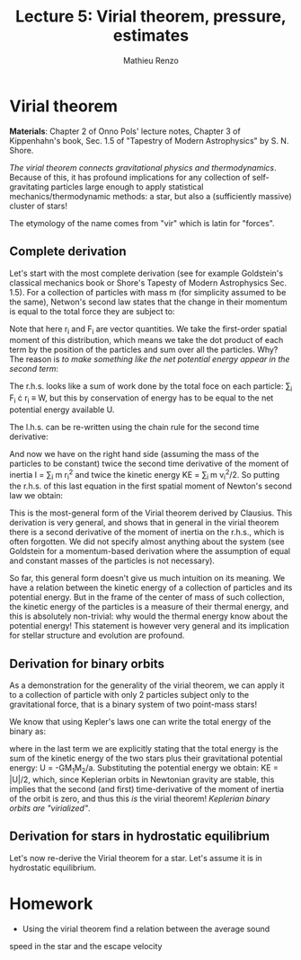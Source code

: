 #+title: Lecture 5: Virial theorem, pressure, estimates
#+author: Mathieu Renzo
#+email: mrenzo@arizona.edu

* Virial theorem
*Materials*: Chapter 2 of Onno Pols' lecture notes, Chapter 3 of
Kippenhahn's book, Sec. 1.5 of "Tapestry of Modern Astrophysics" by S.
N. Shore.

/The virial theorem connects gravitational physics and thermodynamics/.
Because of this, it has profound implications for any collection of
self-gravitating particles large enough to apply statistical
mechanics/thermodynamic methods: a star, but also a (sufficiently
massive) cluster of stars!

The etymology of the name comes from "vir" which is latin for
"forces".


** Complete derivation
Let's start with the most complete derivation (see for example
Goldstein's classical mechanics book or Shore's Tapesty of Modern
Astrophysics Sec. 1.5). For a collection of particles with mass m (for
simplicity assumed to be the same), Netwon's second law states that
the change in their momentum is equal to the total force they are
subject to:

#+begin_latex
\begin{equation}
 m \ddot{r_{i}} = F_{i} \ \, .
\end{equation}
#+end_latex

Note that here r_{i} and F_{i} are vector quantities. We take the
first-order spatial moment of this distribution, which means we take
the dot product of each term by the position of the particles and sum
over all the particles. Why? The reason is /to make something like the
net potential energy appear in the second term/:

#+begin_latex
\begin{equation}
\sum_{i} m\ddot{r_{i}} \cdot r_{i} = \sum_{i} F_{i} \cdot r_{i}
\end{equation}
#+end_latex

The r.h.s. looks like a sum of work done by the total foce on each
particle: \sum_{i} F_{i} \cdot r_{i} \equiv W, but this by conservation of energy
has to be equal to the net potential energy available U.

The l.h.s. can be re-written using the chain rule for the second time
derivative:

#+begin_latex
\begin{equation}
\sum_{i} m\ddot{r_{i}} \cdot r_{i}  = \sum_{i} \frac{1}{2} m \frac{d^{2}}{dt^{2}}r^{2} - \sum_{i} m \cdot \dot{r_{i}}^{2}
\end{equation}
#+end_latex

And now we have on the right hand side (assuming the mass of the
particles to be constant) twice the second time derivative of the moment of
inertia I = \sum_{i} m r_{i}^{2} and twice the kinetic energy KE = \sum_{i }m v_{i}^{2}/2. So
putting the r.h.s. of this last equation in the first spatial moment
of Newton's second law we obtain:

#+begin_latex
\begin{equation}
 2\mathrm{KE}+\mathrm{U} = \frac{1}{2}\ddot{I}
\end{equation}
#+end_latex

This is the most-general form of the Virial theorem derived by
Clausius. This derivation is very general, and shows that in general
in the virial theorem there is a second derivative of the moment of
inertia on the r.h.s., which is often forgotten. We did not specify
almost anything about the system (see Goldstein for a momentum-based
derivation where the assumption of equal and constant masses of the
particles is not necessary).

So far, this general form doesn't give us much intuition on its
meaning. We have a relation between the kinetic energy of a collection
of particles and its potential energy. But in the frame of the center
of mass of such collection, the kinetic energy of the particles is a
measure of their thermal energy, and this is absolutely non-trivial:
why would the thermal energy know about the potential energy! This
statement is however very general and its implication for stellar
structure and evolution are profound.

** Derivation for binary orbits

As a demonstration for the generality of the virial theorem, we can
apply it to a collection of particle with only 2 particles subject
only to the gravitational force, that is a binary system of two
point-mass stars!

We know that using Kepler's laws one can write the total energy of the
binary as:

#+begin_latex
\begin{equation}
E_{tot} = -\frac{GM_{1}M_{2}}{2a} \equiv KE_{1} + KE_{2} + U \equiv KE + U  \ \ ,
\end{equation}
#+end_latex

where in the last term we are explicitly stating that the total energy
is the sum of the kinetic energy of the two stars plus their
gravitational potential energy: U = -GM_{1}M_{2}/a. Substituting the
potential energy we obtain: KE = |U|/2, which, since Keplerian orbits
in Newtonian gravity are stable, this implies that the second (and
first) time-derivative of the moment of inertia of the orbit is zero,
and thus this /is/ the virial theorem! /Keplerian binary orbits are
"virialized"/.

** Derivation for stars in hydrostatic equilibrium
Let's now re-derive the Virial theorem for a star. Let's assume it is
in hydrostatic equilibrium.



* Homework

- Using the virial theorem find a relation between the average sound
speed in the star and the escape velocity
